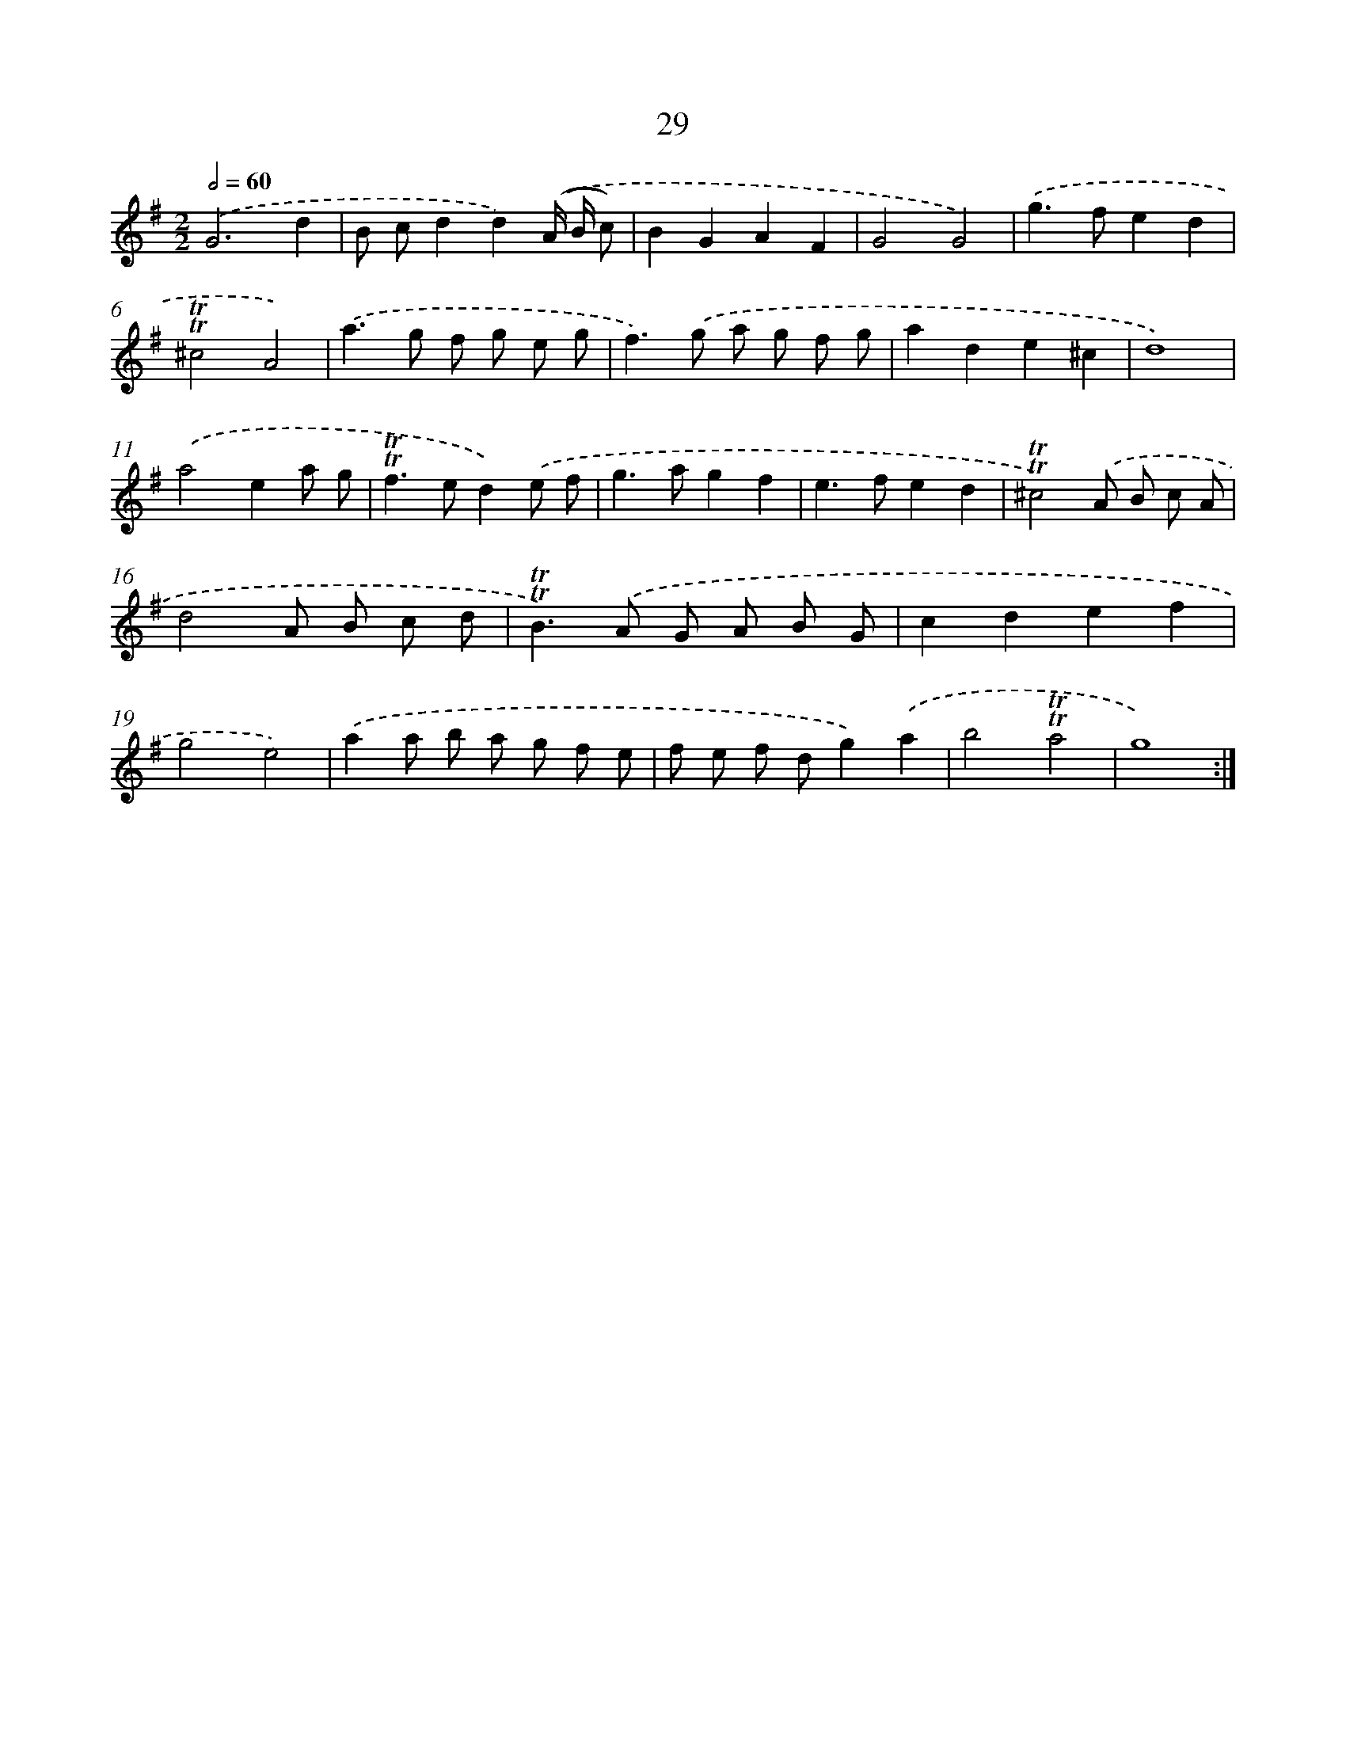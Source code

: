 X: 12484
T: 29
%%abc-version 2.0
%%abcx-abcm2ps-target-version 5.9.1 (29 Sep 2008)
%%abc-creator hum2abc beta
%%abcx-conversion-date 2018/11/01 14:37:25
%%humdrum-veritas 1489254009
%%humdrum-veritas-data 2248840259
%%continueall 1
%%barnumbers 0
L: 1/8
M: 2/2
Q: 1/2=60
K: G clef=treble
.('G6d2 |
B cd2d2).('(A/ B/ c) |
B2G2A2F2 |
G4G4) |
.('g2>f2e2d2 |
!trill!!trill!^c4A4) |
.('a2>g2 f g e g |
f2>).('g2 a g f g |
a2d2e2^c2 |
d8) |
.('a4e2a g |
!trill!!trill!f2>e2d2).('e f |
g2>a2g2f2 |
e2>f2e2d2 |
!trill!!trill!^c4).('A B c A |
d4A B c d |
!trill!!trill!B2>).('A2 G A B G |
c2d2e2f2 |
g4e4) |
.('a2a b a g f e |
f e f dg2).('a2 |
b4!trill!!trill!a4 |
g8) :|]
